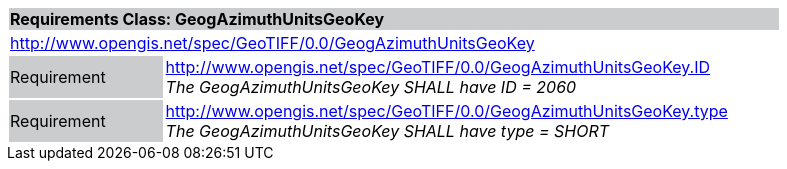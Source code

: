 [cols="1,4",width="90%"]
|===
2+|*Requirements Class: GeogAzimuthUnitsGeoKey* {set:cellbgcolor:#CACCCE}
2+|http://www.opengis.net/spec/GeoTIFF/0.0/GeogAzimuthUnitsGeoKey 
{set:cellbgcolor:#FFFFFF}

|Requirement {set:cellbgcolor:#CACCCE}
|http://www.opengis.net/spec/GeoTIFF/0.0/GeogAzimuthUnitsGeoKey.ID +
_The GeogAzimuthUnitsGeoKey SHALL have ID = 2060_
{set:cellbgcolor:#FFFFFF}

|Requirement {set:cellbgcolor:#CACCCE}
|http://www.opengis.net/spec/GeoTIFF/0.0/GeogAzimuthUnitsGeoKey.type +
_The GeogAzimuthUnitsGeoKey SHALL have type = SHORT_
{set:cellbgcolor:#FFFFFF}
|===

